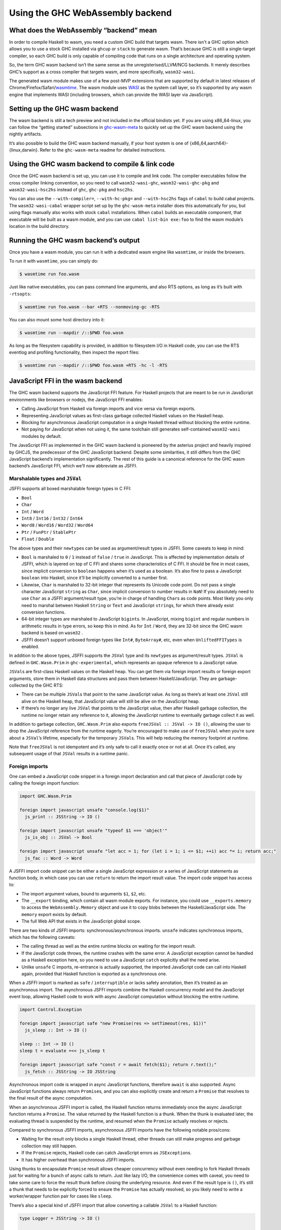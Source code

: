 .. _wasm:

Using the GHC WebAssembly backend
=================================

.. _wasm-clarify:

What does the WebAssembly “backend” mean
----------------------------------------

In order to compile Haskell to wasm, you need a custom GHC build that
targets wasm. There isn't a GHC option which allows you to use a
stock GHC installed via ``ghcup`` or ``stack`` to generate wasm. That’s
because GHC is still a single-target compiler, so each GHC build is only
capable of compiling code that runs on a single architecture and operating
system.

So, the term GHC wasm backend isn’t the same sense as the
unregisterised/LLVM/NCG backends. It merely describes GHC’s support as a
cross compiler that targets wasm, and more specifically,
``wasm32-wasi``.

The generated wasm module makes use of a few post-MVP extensions that
are supported by default in latest releases of
Chrome/Firefox/Safari/`wasmtime <https://wasmtime.dev>`__. The wasm
module uses `WASI <https://wasi.dev>`__ as the system call layer, so
it’s supported by any wasm engine that implements WASI (including
browsers, which can provide the WASI layer via JavaScript).

.. _wasm-setup:

Setting up the GHC wasm backend
-------------------------------

The wasm backend is still a tech preview and not included in the
official bindists yet. If you are using x86_64-linux, you can follow the
“getting started” subsections in
`ghc-wasm-meta <https://gitlab.haskell.org/ghc/ghc-wasm-meta>`__ to
quickly set up the GHC wasm backend using the nightly artifacts.

It’s also possible to build the GHC wasm backend manually, if your host
system is one of {x86_64,aarch64}-{linux,darwin}. Refer to the
``ghc-wasm-meta`` readme for detailed instructions.

.. _wasm-compile:

Using the GHC wasm backend to compile & link code
-------------------------------------------------

Once the GHC wasm backend is set up, you can use it to compile and link
code. The compiler executables follow the cross compiler linking
convention, so you need to call ``wasm32-wasi-ghc``,
``wasm32-wasi-ghc-pkg`` and ``wasm32-wasi-hsc2hs`` instead of ``ghc``,
``ghc-pkg`` and ``hsc2hs``.

You can also use the ``--with-compiler=``, ``--with-hc-pkg=`` and
``--with-hsc2hs`` flags of ``cabal`` to build cabal projects. The
``wasm32-wasi-cabal`` wrapper script set up by the ``ghc-wasm-meta``
installer does this automatically for you, but using flags manually also
works with stock ``cabal`` installations. When ``cabal`` builds an
executable component, that executable will be built as a wasm module,
and you can use ``cabal list-bin exe:foo`` to find the wasm module’s
location in the build directory.

.. _wasm-run:

Running the GHC wasm backend’s output
-------------------------------------

Once you have a wasm module, you can run it with a dedicated wasm engine
like ``wasmtime``, or inside the browsers.

To run it with ``wasmtime``, you can simply do:

.. code:: sh

   $ wasmtime run foo.wasm

Just like native executables, you can pass command line arguments, and
also RTS options, as long as it’s built with ``-rtsopts``:

.. code:: sh

   $ wasmtime run foo.wasm --bar +RTS --nonmoving-gc -RTS

You can also mount some host directory into it:

.. code:: sh

   $ wasmtime run --mapdir /::$PWD foo.wasm

As long as the filesystem capability is provided, in addition to
filesystem I/O in Haskell code, you can use the RTS eventlog and
profiling functionality, then inspect the report files:

.. code:: sh

   $ wasmtime run --mapdir /::$PWD foo.wasm +RTS -hc -l -RTS

.. _wasm-jsffi:

JavaScript FFI in the wasm backend
----------------------------------

The GHC wasm backend supports the JavaScript FFI feature. For Haskell
projects that are meant to be run in JavaScript environments like
browsers or nodejs, the JavaScript FFI enables:

-  Calling JavaScript from Haskell via foreign imports and vice versa
   via foreign exports.
-  Representing JavaScript values as first-class garbage collected
   Haskell values on the Haskell heap.
-  Blocking for asynchronous JavaScript computation in a single Haskell
   thread without blocking the entire runtime.
-  Not paying for JavaScript when not using it, the same toolchain still
   generates self-contained ``wasm32-wasi`` modules by default.

The JavaScript FFI as implemented in the GHC wasm backend is pioneered
by the asterius project and heavily inspired by GHCJS, the predecessor
of the GHC JavaScript backend. Despite some similarities, it still
differs from the GHC JavaScript backend’s implementation significantly.
The rest of this guide is a canonical reference for the GHC wasm
backend’s JavaScript FFI, which we’ll now abbreviate as JSFFI.

.. _wasm-jsffi-types:

Marshalable types and ``JSVal``
~~~~~~~~~~~~~~~~~~~~~~~~~~~~~~~

JSFFI supports all boxed marshalable foreign types in C FFI:

-  ``Bool``
-  ``Char``
-  ``Int`` / ``Word``
-  ``Int8`` / ``Int16`` / ``Int32`` / ``Int64``
-  ``Word8`` / ``Word16`` / ``Word32`` / ``Word64``
-  ``Ptr`` / ``FunPtr`` / ``StablePtr``
-  ``Float`` / ``Double``

The above types and their ``newtype``\ s can be used as argument/result
types in JSFFI. Some caveats to keep in mind:

-  ``Bool`` is marshaled to ``0`` / ``1`` instead of ``false`` /
   ``true`` in JavaScript. This is affected by implementation details of
   JSFFI, which is layered on top of C FFI and shares some
   characteristics of C FFI. It should be fine in most cases, since
   implicit conversion to ``boolean`` happens when it’s used as a
   boolean. It’s also fine to pass a JavaScript ``boolean`` into
   Haskell, since it’ll be implicitly converted to a number first.
-  Likewise, ``Char`` is marshaled to 32-bit integer that represents its
   Unicode code point. Do not pass a single character JavaScript
   ``string`` as ``Char``, since implicit conversion to number results
   in ``NaN``! If you absolutely need to use ``Char`` as a JSFFI
   argument/result type, you’re in charge of handling ``Char``\ s as
   code points. Most likely you only need to marshal between Haskell
   ``String`` or ``Text`` and JavaScript ``string``\ s, for which there
   already exist conversion functions.
-  64-bit integer types are marshaled to JavaScript ``bigint``\ s. In
   JavaScript, mixing ``bigint`` and regular numbers in arithmetic
   results in type errors, so keep this in mind. As for ``Int`` /
   ``Word``, they are 32-bit since the GHC wasm backend is based on
   ``wasm32`` .
-  JSFFI doesn’t support unboxed foreign types like ``Int#``,
   ``ByteArray#``, etc, even when ``UnliftedFFITypes`` is enabled.

In addition to the above types, JSFFI supports the ``JSVal`` type and
its ``newtype``\ s as argument/result types. ``JSVal`` is defined in
``GHC.Wasm.Prim`` in ``ghc-experimental``, which represents an opaque
reference to a JavaScript value.

``JSVal``\ s are first-class Haskell values on the Haskell heap. You can
get them via foreign import results or foreign export arguments, store
them in Haskell data structures and pass them between
Haskell/JavaScript. They are garbage-collected by the GHC RTS:

-  There can be multiple ``JSVal``\ s that point to the same JavaScript
   value. As long as there’s at least one ``JSVal`` still alive on the
   Haskell heap, that JavaScript value will still be alive on the
   JavaScript heap.
-  If there’s no longer any live ``JSVal`` that points to the JavaScript
   value, then after Haskell garbage collection, the runtime no longer
   retain any reference to it, allowing the JavaScript runtime to
   eventually garbage collect it as well.

In addition to garbage collection, ``GHC.Wasm.Prim`` also exports
``freeJSVal :: JSVal -> IO ()``, allowing the user to drop the
JavaScript reference from the runtime eagerly. You’re encouraged to make
use of ``freeJSVal`` when you’re sure about a ``JSVal``\ ’s lifetime,
especially for the temporary ``JSVal``\ s. This will help reducing the
memory footprint at runtime.

Note that ``freeJSVal`` is not idempotent and it’s only safe to call it
exactly once or not at all. Once it’s called, any subsequent usage of
that ``JSVal`` results in a runtime panic.

.. _wasm-jsffi-import:

Foreign imports
~~~~~~~~~~~~~~~

One can embed a JavaScript code snippet in a foreign import declaration
and call that piece of JavaScript code by calling the foreign import
function:

.. code:: haskell

   import GHC.Wasm.Prim

   foreign import javascript unsafe "console.log($1)"
     js_print :: JSString -> IO ()

   foreign import javascript unsafe "typeof $1 === 'object'"
     js_is_obj :: JSVal -> Bool

   foreign import javascript unsafe "let acc = 1; for (let i = 1; i <= $1; ++i) acc *= i; return acc;"
     js_fac :: Word -> Word

A JSFFI import code snippet can be either a single JavaScript expression
or a series of JavaScript statements as function body, in which case you
can use ``return`` to return the import result value. The import code
snippet has access to:

-  The import argument values, bound to arguments ``$1``, ``$2``, etc.
-  The ``__export`` binding, which contain all wasm module exports. For
   instance, you could use ``__exports.memory`` to access the
   ``WebAssembly.Memory`` object and use it to copy blobs between the
   Haskell/JavaScript side. The ``memory`` export exists by default.
-  The full Web API that exists in the JavaScript global scope.

There are two kinds of JSFFI imports: synchronous/asynchronous imports.
``unsafe`` indicates synchronous imports, which has the following
caveats:

- The calling thread as well as the entire runtime blocks on waiting for
  the import result.
- If the JavaScript code throws, the runtime crashes with the same
  error. A JavaScript exception cannot be handled as a Haskell exception
  here, so you need to use a JavaScript ``catch`` explicitly shall the
  need arise.
- Unlike ``unsafe`` C imports, re-entrance is actually supported, the
  imported JavaScript code can call into Haskell again, provided that
  Haskell function is exported as a synchronous one.

When a JSFFI import is marked as ``safe`` / ``interruptible`` or lacks
safety annotation, then it’s treated as an asynchronous import. The
asynchronous JSFFI imports combine the Haskell concurrency model and the
JavaScript event loop, allowing Haskell code to work with async
JavaScript computation without blocking the entire runtime.

.. code:: haskell

   import Control.Exception

   foreign import javascript safe "new Promise(res => setTimeout(res, $1))"
     js_sleep :: Int -> IO ()

   sleep :: Int -> IO ()
   sleep t = evaluate =<< js_sleep t

   foreign import javascript safe "const r = await fetch($1); return r.text();"
     js_fetch :: JSString -> IO JSString

Asynchronous import code is wrapped in async JavaScript functions,
therefore ``await`` is also supported. Async JavaScript functions always
return ``Promise``\ s, and you can also explicitly create and return a
``Promise`` that resolves to the final result of the async computation.

When an asynchronous JSFFI import is called, the Haskell function
returns immediately once the async JavaScript function returns a
``Promise``. The value returned by the Haskell function is a thunk. When
the thunk is evaluated later, the evaluating thread is suspended by the
runtime, and resumed when the ``Promise`` actually resolves or rejects.

Compared to synchronous JSFFI imports, asynchronous JSFFI imports have
the following notable pros/cons:

- Waiting for the result only blocks a single Haskell thread, other
  threads can still make progress and garbage collection may still
  happen.
- If the ``Promise`` rejects, Haskell code can catch JavaScript errors
  as ``JSException``\ s.
- It has higher overhead than synchronous JSFFI imports.

Using thunks to encapsulate ``Promise`` result allows cheaper
concurrency without even needing to fork Haskell threads just for
waiting for a bunch of async calls to return. Just like lazy I/O, the
convenience comes with caveat, you need to take some care to force the
result thunk before closing the underlying resource. And even if the
result type is ``()``, it’s still a thunk that needs to be explicitly
forced to ensure the ``Promise`` has actually resolved, so you likely
need to write a worker/wrapper function pair for cases like ``sleep``.

There’s also a special kind of JSFFI import that allow converting a
callable ``JSVal`` to a Haskell function:

.. code:: haskell

   type Logger = JSString -> IO ()

   type JSFunction = JSVal

   foreign import javascript unsafe "s => console.log(s)"
     js_logger :: JSFunction

   foreign import javascript unsafe "dynamic"
     js_logger_to_hs :: JSFunction -> Logger

Much like ``foreign import ccall "dynamic"`` which wraps a C function
pointer as a Haskell function, ``foreign import javascript "dynamic"``
wraps a ``JSVal`` that represent a JavaScript function as a Haskell
function. The returned Haskell function retains the reference to that
``JSVal``, and the ``unsafe`` / ``safe`` annotation indicates whether
that JavaScript function is synchronous or asynchronous.

Of course, without ``foreign import javascript "dynamic"``, one could
still easily implement similar functionality:

.. code:: haskell

   foreign import javascript unsafe "$1($2)"
     js_logger_to_hs :: JSFunction -> JSString -> IO ()

And that’s how it’s implemented under the hood. It’s handled as a JSFFI
import with an auto-generated code snippet that calls the first
argument, passing the rest of arguments.

.. _wasm-jsffi-export:

Foreign exports
~~~~~~~~~~~~~~~

One can use ``foreign export javascript`` to export a top-level Haskell
binding as a wasm module export which can be called in JavaScript:

.. code:: haskell

   foreign export javascript "my_fib"
     fib :: Word -> Word

Give ``fib :: Word -> Word``, the above declaration exports ``fib`` as
``my_fib``. It is a wasm module export function without any JavaScript
wrapper, and as long as the wasm instance is properly initialized, you
can call ``await instance.exports.my_fib(10)`` to invoke the exported
Haskell function and get the result.

JSFFI exports are asynchronous by default. Calling an async export
return a ``Promise`` in JavaScript that needs to be ``await``\ ed for
the real result. If the Haskell function throws, the ``Promise`` is
rejected with a ``WebAssembly.RuntimeError``, and the ``message`` field
contains a JavaScript string of the Haskell exception.

Additionally, sync exports are also supported by using ``"my_fib sync"``
instead of ``"my_fib"``. With ``sync`` added alongside export function
name, the JavaScript function would return the result synchronously. For
the time being, sync exports don’t support propagating uncaught Haskell
exception to a JavaScript exception at the call site yet.

Above is the static flavor of JSFFI exports. It’s also possible to
export a dynamically created Haskell function closure as a JavaScript
function and obtain its ``JSVal``:

.. code:: haskell

   type BinOp a = a -> a -> a

   foreign import javascript "wrapper"
     js_func_from_hs :: BinOp Int -> IO JSVal

This is also much like ``foreign import ccall "wrapper"``, which wraps a
Haskell function closure as a C function pointer. Note that ``unsafe`` /
``safe`` annotation is ignored here, since the ``JSVal`` that represent
the exported function is always returned synchronously. Likewise, you
can use ``"wrapper sync"`` instead of ``"wrapper"`` to indicate the
returned JavaScript function is sync instead of async.

The ``JSVal`` callbacks created by dynamic JSFFI exports can be passed
to the rest of JavaScript world to be invoked later. But wait, didn’t we
say earlier that ``JSVal``\ s are garbage collected? Isn’t a
use-after-free trap waiting ahead of the road, when the ``JSVal`` is
collected in Haskell but the JavaScript callback is invoked later?

So, normal ``JSVal``\ s created by JSFFI import results or JSFFI export
arguments only manage a single kind of resource: the JavaScript value it
refers to. But ``JSVal``\ s created by dynamic JSFFI exports manage two
kinds of resources: the JavaScript callback it refers to, as well as a
stable pointer that retains the Haskell function closure. If this
``JSVal`` is garbage collected, the Haskell runtime no longer retains
the JavaScript callback, but the JavaScript side may still hold that
callback and intends to call it later, so the Haskell function closure
is still retained by default.

Still, the runtime can gradually drop these retainers by using
``FinalizerRegistry`` to invoke the finalizers to free the underlying
stable pointers once the JavaScript callbacks are recycled.

One last corner case is cyclic reference between the two heaps: if a
JavaScript callback is retained only by ``JSVal`` and that ``JSVal`` is
retained only by a Haskell function closure that gets exported, this
creates a cyclic reference that can’t be automatically recycled. This is
a fundamental limit of the GHC wasm backend today since the Haskell heap
lives in the linear memory, distinct from the host JavaScript heap, and
coordination between two heaps is always a non-trivial challenge.
However, one can still use ``freeJSVal`` to break the cycle. When
``freeJSVal`` is applied to a ``JSVal`` that represents a JavaScript
callback created by a dynamic JSFFI export, both kinds of resources are
freed at once: the JavaScript callback, as well as the Haskell function
closure.

.. _wasm-jsffi-flag:

Detect whether JSFFI is being used
~~~~~~~~~~~~~~~~~~~~~~~~~~~~~~~~~~

If you’re writing a Haskell library, you may want to detect whether the
final linked module involves JSFFI logic, or is it still a
self-contained ``wasm32-wasi`` module. One obvious reason is ``wasi``
implementations in JavaScript environments are often incomplete and lack
certain features (e.g. the ``poll_oneoff`` syscall), so it makes sense
to dispatch code.

``GHC.Wasm.Prim`` exports ``isJSFFIUsed :: Bool`` that can be used for
this purpose. As long as there’s a single JSFFI import/export or
anything involving ``JSVal`` linked into the final wasm module, it
will be ``True``. It is ``False`` if and only if the user code has
absolutely no transitive dependency on anything related to JSFFI, in
which case the linked wasm module will be a self-contained
``wasm32-wasi`` module. If something compiles fine with the GHC wasm
backend before JSFFI feature is merged, but ``isJSFFIUsed`` is still
``True``, then it’s definitely a bug.

.. _wasm-jsffi-async-exception:

Interaction with async exception
~~~~~~~~~~~~~~~~~~~~~~~~~~~~~~~~

When a thread is blocked waiting for an async JSFFI import call to
return, it can be interrupted by a Haskell async exception, with some
caveats:

-  The async exception would not magically cancel the ``Promise``. In
   general, JavaScript ``Promise``\ s aren’t cancelable anyway. There do
   exist third-party ``Promise`` libraries to provide a “cancel”
   interface, which only guarantees all ``.then()`` continuations
   registered on that ``Promise`` will no longer be invoked. For
   simplicity of implementation, we aren’t using those for the time
   being.
-  Normally, ``throwTo`` would block until the async exception has been
   delivered. In the case of JSFFI, ``throwTo`` would always return
   successfully immediately, while the target thread is still left in a
   suspended state. The target thread will only be waken up when the
   ``Promise`` actually resolves or rejects, though the ``Promise``
   result will be discarded at that point.

The current way async exceptions are handled in JSFFI is subject to
change though. Ideally, once the exception is delivered, the target
thread can be waken up immediately and continue execution, and the
pending ``Promise`` will drop reference to that thread and no longer
invoke any continuations.

.. _wasm-jsffi-cffi:

Interaction with C FFI
~~~~~~~~~~~~~~~~~~~~~~

User code can take advantage of JSFFI and C FFI together, and make use
of third party C/C++ code as long as they work on ``wasm32-wasi``.
However, there is an important limitation to keep in mind when it comes
to the interaction between JSFFI and C FFI:

A Haskell thread cannot force an async JSFFI import thunk when it
represents a Haskell function exported via C FFI. Doing so would throw
``WouldBlockException``.

For example, suppose we’re using the Haskell bindings of a certain C
library, and some of the C functions expect callers to pass a C function
pointer as the callback argument. Yes, we can use
``foreign import ccall "wrapper"`` to wrap a Haskell function closure
and pass it to that C function. The wrapped Haskell function can even
call sync JSFFI imports, but it cannot call an async JSFFI import and
block on the result.

The other direction is fine. Regardless of whether a C import is
``unsafe`` or ``safe``, it can be called in a Haskell thread that
represents a Haskell function exported to JavaScript. Do keep in mind
that we’re using the single-threaded runtime at the moment, so other
than supporting re-entrancy, ``safe`` C calls don’t offer extra
advantage than ``unsafe``.

As mentioned before, JSFFI is layered on top of C FFI under the hood,
and they share the same C symbol namespace. In most cases, the JSFFI
related symbols are auto-generated so they can’t collide, but for each
``foreign export javascript "my_func"``, there will be a ``my_func``
externally visible C symbol, so you need to take a bit of care not to
duplicate symbol with the C side.

.. _wasm-jsffi-jsapi:

The JavaScript API
~~~~~~~~~~~~~~~~~~

When linking a wasm module that makes use of JSFFI, correct link-time
arguments must be passed to GHC and this needs to be adjusted on a
per-project basis:

.. code:: haskell

   ghc -no-hs-main -optl-mexec-model=reactor -optl-Wl,--export=my_func

Why?

Consider the case ``ghc hello.hs`` where ``hello.hs`` is just a good old
``main = putStrLn "hello world"``. By default, ghc exports ``main`` as a
C function, compiles and links a little C stub file that contain the
actual ``main`` that initializes the runtime and call the Haskell
``main``, and ``clang`` would link everything as a ``wasm32-wasi``
command module.

Conceptually, a ``wasm32-wasi`` command module is like an executable,
with a single entry point and meant to be invoked only once and then
exits. But certain link-time arguments can tell ``clang`` to target a
``wasm32-wasi`` reactor module instead. A reactor module is a bit like a
shared library: it has internal functions as well as user-defined entry
points, and once it’s initialized, the entry points can be called as
many times as the user wants.

Given the nature of JSFFI, if a project uses JSFFI, then it surely is
meant to target a ``wasm32-wasi`` reactor module. And there’s no
sensible default entry point, not even ``main``, you need to explicitly
pass the export names you need via link-time arguments, otherwise those
exports will be absent from the resulting wasm module due to linker dead
code elimination.

Now, suppose a wasm module has already been linked and it makes use of
JSFFI. This wasm module will contain ``ghc_wasm_jsffi`` custom
sections, and the section payloads include information like JSFFI
import code snippets and function arities. The next step is calling a
small post-linker script, which will parse the wasm module and emit a
JavaScript module. The `post-linker
<https://gitlab.haskell.org/ghc/ghc/-/blob/master/utils/jsffi/post-link.mjs>`_
is written in nodejs, though the resulting JavaScript module has
nothing nodejs specific and work in browsers as well.

.. code:: sh

   $ $(wasm32-wasi-ghc --print-libdir)/post-link.mjs -i hello.wasm -o hello.js

The generated JavaScript module contains a default export which is a
function. The function takes an ``__exports`` argument and generates the
``ghc_wasm_jsffi`` wasm imports. There is knot-tying going on here: only
after a wasm module is instantiated, you can access its exports, but the
``ghc_wasm_jsffi`` imports required for instantiation need access to the
exports! JavaScript is not a lazy language, but we can achieve
knot-tying less elegantly by using mutation:

.. code:: javascript

   let __exports = {};

   const { instance } = await WebAssembly.instantiateStreaming(
     fetch(wasm_url),
     {
       ghc_wasm_jsffi: (await import(js_url)).default(__exports),
       wasi_snapshot_preview1: ...
     }
   );

   Object.assign(__exports, wasm_instance.exports);

This way, the ``ghc_wasm_jsffi`` imports will have access to all exports
of the wasm instance.

After the wasm instance is created, initialization needs to be done:

.. code:: javascript

   wasi.initialize(wasm_instance);

The ``wasm32-wasi`` reactor module ABI defines the ``_initialize``
export function, which is auto generated at link time and it must be
called exactly once before any other wasm exports can be called. The
correct way to call it depends on the wasi implementation provider in
JavaScript.

Finally, in JavaScript, you can use ``await __exports.my_func()`` to
call your exported ``my_func`` function and get its result, pass
arguments, do error handling, etc etc.
